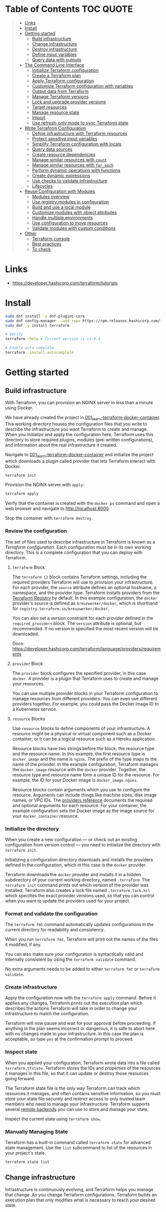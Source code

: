 * Table of Contents :TOC:QUOTE:
#+BEGIN_QUOTE
- [[#links][Links]]
- [[#install][Install]]
- [[#getting-started][Getting started]]
  - [[#build-infrastructure][Build infrastructure]]
  - [[#change-infrastructure][Change infrastructure]]
  - [[#destroy-infrastructure][Destroy infrastructure]]
  - [[#define-input-variables][Define input variables]]
  - [[#query-data-with-outputs][Query data with outputs]]
- [[#the-command-line-interface][The Command Line Interface]]
  - [[#initialize-terraform-configuration][Initialize Terraform configuration]]
  - [[#create-a-terraform-plan][Create a Terraform plan]]
  - [[#apply-terraform-configuration][Apply Terraform configuration]]
  - [[#customize-terraform-configuration-with-variables][Customize Terraform configuration with variables]]
  - [[#output-data-from-terraform][Output data from Terraform]]
  - [[#manage-terraform-versions][Manage Terraform versions]]
  - [[#lock-and-upgrade-provider-versions][Lock and upgrade provider versions]]
  - [[#target-resources][Target resources]]
  - [[#manage-resource-state][Manage resource state]]
  - [[#import][Import]]
  - [[#use-refresh-only-mode-to-sync-terraform-state][Use refresh-only mode to sync Terraform state]]
- [[#write-terraform-configuration][Write Terraform Configuration]]
  - [[#define-infrastructure-with-terraform-resources][Define infrastructure with Terraform resources]]
  - [[#protect-sensitive-input-variables][Protect sensitive input variables]]
  - [[#simplify-terraform-configuration-with-locals][Simplify Terraform configuration with locals]]
  - [[#query-data-sources][Query data sources]]
  - [[#create-resource-dependencies][Create resource dependencies]]
  - [[#manage-similar-resources-with-count][Manage similar resources with ~count~]]
  - [[#manage-similar-resources-with-for_each][Manage similar resources with ~for_each~]]
  - [[#perform-dynamic-operations-with-functions][Perform dynamic operations with functions]]
  - [[#create-dynamic-expressions][Create dynamic expressions]]
  - [[#use-checks-to-validate-infrastructure][Use checks to validate infrastructure]]
  - [[#lifecycles][Lifecycles]]
- [[#reuse-configuration-with-modules][Reuse Configuration with Modules]]
  - [[#modules-overview][Modules overview]]
  - [[#use-registry-modules-in-configuration][Use registry modules in configuration]]
  - [[#build-and-use-a-local-module][Build and use a local module]]
  - [[#customize-modules-with-object-attributes][Customize modules with object attributes]]
  - [[#handle-multiple-environments][Handle multiple environments]]
  - [[#use-configuration-to-move-resources][Use configuration to move resources]]
  - [[#validate-modules-with-custom-conditions][Validate modules with custom conditions]]
- [[#other][Other]]
  - [[#terraform-console][Terraform console]]
  - [[#best-practices][Best practices]]
  - [[#to-check][To check]]
#+END_QUOTE

* Links

- https://developer.hashicorp.com/terraform/tutorials

* Install

#+BEGIN_SRC bash :noeval
sudo dnf install -y dnf-plugins-core
sudo dnf config-manager --add-repo https://rpm.releases.hashicorp.com/fedora/hashicorp.repo
sudo dnf -y install terraform

# Verify
terraform -help # Current version is v1.9.4

# Enable auto complete
terraform -install-autocomplete
#+END_SRC

* Getting started
** Build infrastructure

With Terraform, you can provision an NGINX server in less than a minute using
Docker.

We have already created the project in [[file:001_learn-terraform-docker-container][001_learn-terraform-docker-container]].
This working directory houses the configuration files that you write to describe
the infrastructure you want Terraform to create and manage. When you initialize
and apply the configuration here, Terraform uses this directory to store
required plugins, modules (pre-written configurations), and information about
the real infrastructure it created.

Navigate to [[file:001_learn-terraform-docker-container][001_learn-terraform-docker-container]] and initialize the project
which downloads a plugin called provider that lets Terraform interact with
Docker.

#+BEGIN_SRC bash :noeval
terraform init
#+END_SRC

Provision the NGINX server with ~apply~:

#+BEGIN_SRC bash :noeval
terraform apply
#+END_SRC

Verify that the container is created with the ~docker ps~ command and open a web
browser and navigate to http://localhost:8000.

Stop the container with ~terraform destroy~.

*** Review the configuration

The set of files used to describe infrastructure in Terraform is known as a
/Terraform configuration/. Each configuration must be in its own working
directory. This is a complete configuration that you can deploy with Terraform.

**** ~terraform~ Block

The ~terraform {}~ block contains Terraform settings, including the required
providers Terraform will use to provision your infrastructure. For each
provider, the ~source~ attribute defines an optional hostname, a namespace, and
the provider type. Terraform installs providers from the [[https://registry.terraform.io/][Terraform Registry]] by
default. In this example configuration, the ~docker~ provider's source is
defined as ~kreuzwerker/docker~, which is shorthand for
~registry.terraform.io/kreuzwerker/docker~.

You can also set a version constraint for each provider defined in the
~required_providers~ block. The ~version~ attribute is optional, but
recommended. If no version is specified the most recent version will be
downloaded.

Docs: https://developer.hashicorp.com/terraform/language/providers/requirements

**** ~provider~ Block

The ~provider~ block configures the specified provider, in this case ~docker~. A
provider is a plugin that Terraform uses to create and manage your resources.

You can use multiple provider blocks in your Terraform configuration to manage
resources from different providers. You can even use different providers
together. For example, you could pass the Docker image ID to a Kubernetes
service.

**** ~resource~ Blocks

Use ~resource~ blocks to define components of your infrastructure. A resource
might be a physical or virtual component such as a Docker container, or it can
be a logical resource such as a Heroku application.

Resource blocks have two strings before the block: the resource type and the
resource name. In this example, the first resource type is ~docker_image~ and
the name is ~nginx~. The prefix of the type maps to the name of the provider. In
the example configuration, Terraform manages the ~docker_image~ resource with
the ~docker~ provider. Together, the resource type and resource name form a
unique ID for the resource. For example, the ID for your Docker image is
~docker_image.nginx~.

Resource blocks contain arguments which you use to configure the resource.
Arguments can include things like machine sizes, disk image names, or VPC IDs.
The [[https://developer.hashicorp.com/terraform/language/providers][providers reference]] documents the required and optional arguments for each
resource. For your container, the example configuration sets the Docker image as
the image source for your ~docker_container~ resource.

*** Initialize the directory

When you create a new configuration — or check out an existing configuration
from version control — you need to initialize the directory with ~terraform init~.

Initializing a configuration directory downloads and installs the providers
defined in the configuration, which in this case is the ~docker~ provider.

Terraform downloads the ~docker~ provider and installs it in a hidden
subdirectory of your current working directory, named ~.terraform~. The
~terraform init~ command prints out which version of the provider was installed.
Terraform also creates a lock file named ~.terraform.lock.hcl~ which specifies
the exact provider versions used, so that you can control when you want to
update the providers used for your project.

*** Format and validate the configuration

The ~terraform fmt~ command automatically updates configurations in the current
directory for readability and consistency.

When you run ~terraform fmt~, Terraform will print out the names of the files it
modified, if any.

You can also make sure your configuration is syntactically valid and internally
consistent by using the ~terraform validate~ command.

No extra arguments needs to be added to either ~terraform fmt~ or
~terraform validate~.

*** Create infrastructure

Apply the configuration now with the ~terraform apply~ command. Before it
applies any changes, Terraform prints out the execution plan which describes the
actions Terraform will take in order to change your infrastructure to match the
configuration.

Terraform will now pause and wait for your approval before proceeding. If
anything in the plan seems incorrect or dangerous, it is safe to abort here with
no changes made to your infrastructure. In this case the plan is acceptable, so
type ~yes~ at the confirmation prompt to proceed.

*** Inspect state

When you applied your configuration, Terraform wrote data into a file called
~terraform.tfstate~. Terraform stores the IDs and properties of the resources it
manages in this file, so that it can update or destroy those resources going
forward.

The Terraform state file is the only way Terraform can track which resources it
manages, and often contains sensitive information, so you must store your state
file securely and restrict access to only trusted team members who need to
manage your infrastructure. Terraform supports several [[https://developer.hashicorp.com/terraform/language/settings/backends/configuration][remote backends]] you can
use to store and manage your state.

Inspect the current state using ~terraform show~.

*** Manually Managing State

Terraform has a built-in command called ~terraform state~ for advanced state
management. Use the ~list~ subcommand to list of the resources in your project's
state.

#+BEGIN_SRC bash :noeval
terraform state list
#+END_SRC

** Change infrastructure

Infrastructure is continuously evolving, and Terraform helps you manage that
change. As you change Terraform configurations, Terraform builds an execution
plan that only modifies what is necessary to reach your desired state.

*** Update configuration

Now update the external port number of your container. Change the
~docker_container.nginx~ resource under the provider block in
[[file:001_learn-terraform-docker-container/main.tf][001_learn-terraform-docker-container/main.tf]] by replacing the ~ports.external~
value of ~8000~ with ~8080~.

*** Apply changes

This update changes the port number your container uses to serve your nginx
server. The Docker provider knows that it cannot change the port of a container
after it has been created, so Terraform will destroy the old container and
create a new one.

Run ~terraform apply~ again to see how Terraform will apply this change to the
existing resources.

The prefix ~-/+~ means that Terraform will destroy and recreate the resource,
rather than updating it in-place. Terraform can update some attributes in-place
(indicated with the ~~~ prefix), but changing the port for a Docker container
requires recreating it. Terraform handles these details for you, and the
execution plan displays what Terraform will do.

The output will also reveal what forces Terraform to replace the container by
displaying ~# forces replacement~ next to the field(s) that caused it.

** Destroy infrastructure

The ~terraform destroy~ command terminates resources managed by your Terraform
project. This command is the inverse of ~terraform apply~ in that it terminates
all the resources specified in your Terraform state. It does not destroy
resources running elsewhere that are not managed by the current Terraform
project.

The ~-~ prefix indicates that the container will be destroyed. As with apply,
Terraform shows its execution plan and waits for approval before making any
changes. In more complicated cases with multiple resources, Terraform will
destroy them in a suitable order to respect dependencies.

** Define input variables

Terraform configurations can include variables to make your configuration more
dynamic and flexible.

A project has already been setup at [[file:002_docker-container-with-variable][002_docker-container-with-variable]] which is
very similar to [[file:001_learn-terraform-docker-container][001_learn-terraform-docker-container]]. The differences are
explained below.

*** Set the container name with a variable

The current configuration includes a number of hard-coded values. Terraform
variables allow you to write configuration that is flexible and easier to
re-use.

Create a new file called ~variables.tf~ with a block defining a new
~container_name~ variable.

#+BEGIN_SRC hcl
variable "container_name" {
  description = "Value of the name for the Docker container"
  type        = string
  default     = "ExampleNginxContainer"
}
#+END_SRC

The name of the files are not important. Terraform loads all files in the
current directory ending in ~.tf~, so you can name your configuration files
however you choose.

In ~main.tf~, we have updated the ~docker_container~ resource block to use the
new variable by specifying ~name = var.container_name~. The ~container_name~
variable block will default to its default value unless you declare a different
value.

*** Apply your configuration

You can now apply your change with the default value with ~terraform apply~ or
override the value with the ~-var~ option.

Try both and see how terraform updates the state:

#+BEGIN_SRC bash :noeval
terraform apply
terraform apply -var "container_name=YetAnotherName"
#+END_SRC

For more about variables see:
https://developer.hashicorp.com/terraform/tutorials/configuration-language/variables

** Query data with outputs

We can use output values to organize data to be easily queried and displayed to
the Terraform user.

We continue with the [[file:002_docker-container-with-variable][002_docker-container-with-variable]] example:

*** Output Docker container configuration

We have also added a file [[file:002_docker-container-with-variable/outputs.tf][002_docker-container-with-variable/outputs.tf]].

*** Inspect output values

You must apply this configuration before you can use these output values. Apply
your configuration now. Terraform prints output values to the screen when you
apply your configuration. You can also query the outputs with the
~terraform output~ command.

You can use Terraform outputs to connect your Terraform projects with other
parts of your infrastructure, or with other Terraform projects. To learn more,
see: https://developer.hashicorp.com/terraform/tutorials/configuration-language/outputs

* The Command Line Interface
** Initialize Terraform configuration

The core Terraform workflow consists of three main steps after you have written
your Terraform configuration:

- *Initialize* prepares your workspace so Terraform can apply your
  configuration.
- *Plan* allows you to preview the changes Terraform will make before you apply
  them.
- *Apply* makes the changes defined by your plan to create, update, or destroy
  resources.

When you initialize a Terraform workspace, Terraform configures the backend,
installs all providers and modules referred to in your configuration, and
creates a version lock file if one doesn't already exist. In addition, you can
use the terraform init command to change your workspace's backend and upgrade
your workspace's providers and modules.

*** Initialize your workspace

#+BEGIN_SRC bash :noeval
terraform init
#+END_SRC

When you initialize a workspace, Terraform will attempt to download the provider
versions specified by the workspace's lock file. If the lock file does not
exist, Terraform will use the ~required_providers~ block to determine the
provider version and create a new lock file. If neither exists, Terraform will
search for a matching provider and download the latest version.

The lock file ~.terraform.lock.hcl~ should be commited to your repository to
ensure that the same provider versions are used across the team.

*** When to initialize Terraform

You initialize your Terraform workspace with terraform init when:

- You create new Terraform configuration and are ready to use it to create a
  workspace and provision infrastructure.
- You clone a version control repository containing Terraform configuration, and
  are ready to use it to create a workspace and provision infrastructure.
- You add, remove, or change the version of a module or provider in an existing
  workspace.
- You add, remove, or change the backend or cloud blocks within the terraform
  block of an existing workspace.

** Create a Terraform plan

When you provision infrastructure, Terraform creates an execution plan before it
applies any changes. Terraform creates the plan by comparing your Terraform
configuration to the state of your infrastructure. The execution plan consists
of a set of changes that create, update, or destroy resources. You can use the
~terraform plan~ command to compare your configuration to your resource's state,
review changes before you apply them, or to refresh your workspace's state.
Terraform plan supports automation workflows in CI/CD pipelines by guaranteeing
that the infrastructure changes Terraform applies match the ones you or your
team approve, even if the deploy process completes across different machines or
at different times.

*** Create a plan

There are three commands that tell Terraform to generate an execution plan:

- The ~terraform plan~ command creates a plan consisting of a set of changes
  that will make your resources match your configuration. This lets you preview
  the actions Terraform would take to modify your infrastructure before applying
  them. Terraform plan does not make any changes to your resources, you must
  apply a plan for Terraform to make changes.

  You can also save a plan with the ~-out~ flag. Later, you can apply the saved
  plan, and Terraform will only perform the changes listed in the plan. In an
  automated Terraform pipeline, applying a saved plan file ensures that
  Terraform only makes the changes you expect, even if your pipeline runs across
  multiple machines at different times.

- The ~terraform apply~ command applies a Terraform plan. If you do not pass a
  saved plan, then Terraform will a create a plan and prompt you for approval
  before applying the plan.

- The ~terraform destroy~ command creates an execution plan to delete all of the
  resources managed by your workspace.

Generate a plan:

#+BEGIN_SRC bash :noeval
terraform plan -out "tfplan"
#+END_SRC

The file ~tfplan~ is not in human readable format but you can inspect it with:

#+BEGIN_SRC bash :noeval
terraform show "tfplan"
#+END_SRC

You can also convert the code to json to easily inspect it with code:

#+BEGIN_SRC bash :noeval
terraform show -json "tfplan" | jq > tfplan.json
#+END_SRC

*Note:* Terraform plan files can contain sensitive data. Never commit a plan
file to version control.

*** Apply a saved plan

#+BEGIN_SRC bash :noeval
terraform apply "tfplan"
#+END_SRC

** Apply Terraform configuration

When you apply changes to your infrastructure, Terraform uses the providers and
modules installed during initialization to execute the steps stored in an
execution plan. These steps create, update, and delete infrastructure to match
your resource configuration.

*** Apply configuration

Apply the configuration with:

#+BEGIN_SRC bash :noeval
terraform apply
#+END_SRC

When you approve the plan and apply this configuration, Terraform will:

1. Lock your workspace's state, so that no other instances of Terraform will
   attempt to modify your state or apply changes to your resources. If Terraform
   detects an existing lock file (~.terraform.tfstate.lock.info~), it will
   report an error and exit.
2. Create a plan, and wait for you to approve it. Alternatively, you can provide
   a saved plan created with the ~terraform plan~ command, in which case
   Terraform will not prompt for approval.
3. Execute the steps defined in the plan using the providers you installed when
   you initialized your configuration. Terraform executes steps in parallel when
   possible, and sequentially when one resource depends on another.
4. Update your workspace's state with a snapshot of the new state of your
   resources.
5. Unlock your workspace's state.
6. Report the changes it made, as well as any output values defined in your
   configuration.

*** Errors during apply

When Terraform encounters an error during an apply step, it will:

1. Log the error and report it to the console.
2. Update the state file with any changes to your resources.
3. Unlock the state file.
4. Exit.

Your infrastructure may be in an invalid state after a Terraform apply step
errors out. Terraform does not support automatically rolling back a
partially-completed apply. After you resolve the error, you must apply your
configuration again to update your infrastructure to the desired state.

If the state has changed between the time you have created a plan and the time
you apply it since Terraform assumes as certain state.

Common reasons for apply errors include:

1. A change to a resource outside of Terraform's control.
2. Networking or other transient errors.
3. An expected error from the upstream API, such as a duplicate resource name or
   reaching a resource limit.
4. An unexpected error from the upstream API, such as an internal server error.
5. A bug in the Terraform provider code, or Terraform itself.

Depending on the cause of the error, you may need to resolve the underlying
issue by either modifying your configuration or diagnosing and resolving the
error from the cloud provider API. You can use the ~terraform show~ command to
print out your state. This command does not refresh your state, so the
information in your state can be out of date.

The next time you plan a change to this project, Terraform will update the
current state of your resources from the underlying APIs using the providers you
have installed. At this point Terraform may know how to fix the problem itself.

*** Replace Resources

When using Terraform, you will usually apply an entire configuration change at
once. Terraform and its providers will determine the changes to make and the
order to make them in. However, there are some cases where you may need to
replace or modify individual resources. Terraform provides two arguments to the
~plan~ and ~apply~ commands that allow you to interact with specific resources:
~-replace~ and ~-target~.

Use the ~-replace~ argument when a resource has become unhealthy or stops
working in ways that are outside of Terraform's control.

The ~-replace~ argument requires a resource address. List the resources in your
configuration with ~terraform state list~.

Use the ~-target~ command line argument when you apply to target individual
resources rather than apply the entire configuration.

** Customize Terraform configuration with variables

Terraform's input variables don't change values during a Terraform run such as
plan, apply, or destroy. Instead, they allow users to more safely customize
their infrastructure by assigning different values to the variables before
execution begins, rather than editing configuration files manually.

*** Parameterize your configuration

Variable declarations can appear anywhere in your configuration files. However,
it's recommended to put them into a separate file called ~variables.tf~ to make
it easier for users to understand how they can customize the configuration.

To parameterize an argument with an input variable, you must first define the
variable, then replace the hardcoded value with a reference to that variable in
your configuration. E.g.

#+BEGIN_SRC hcl
variable "aws_region" {
  description = "AWS region"
  type        = string
  default     = "us-west-2"
}
#+END_SRC

The fields are:

- ~Description~: A short description to document the purpose of the variable.
- ~Type~: The type of data contained in the variable.
- ~Default~: The default value.

If you do not set a default value for a variable, you must assign a value before
Terraform can apply the configuration. Terraform does not support unassigned
variables.

Variable values must be literal values, and cannot use computed values like
resource attributes, expressions, or other variables. You can refer to variables
in your configuration with ~var.<variable_name>~.

*** Types of variables
**** Simple types

Apart from the ~string~ type there is also a ~number~ and ~bool~ type. These are
called /simple/ types.

When Terraform interprets values, either hard-coded or from variables, it will
convert them into the correct type if possible. So you can supply ~"2"~ instead
of ~2~ and it will work as well.

~bool~ can have the values ~true~ / ~false~.

**** Complex type

Terraform also supports several collection variable types.

- *List*: A sequence of values of the same type.
- *Map*: A lookup table, matching keys to values, all of the same type.
- *Set*: An unordered collection of unique values, all of the same type.

***** ~list~

The type of a ~list~ is given with it's type. E.g. ~list(string)~. But they can
also consit of complex types. E.g. ~list(list)~. Here's an example of a list:

#+BEGIN_SRC hcl
variable "private_subnet_cidr_blocks" {
  description = "Available cidr blocks for private subnets."
  type        = list(string)
  default     = [
    "10.0.101.0/24",
    "10.0.102.0/24",
    "10.0.103.0/24",
    "10.0.104.0/24",
  ]
}
#+END_SRC

You can retrieve elements in a list by index. Retrieve the second element from a
list by index with square brackets: ~var.private_subnet_cidr_blocks[1]~.

To get a slice you use the ~slice()~ function. E.g.:
~slice(var.private_subnet_cidr_blocks, 0, 3)~ will get element 0, 1 and 2 from
the list.

***** ~map~

An example of a map looks like this:

#+BEGIN_SRC hcl
variable "resource_tags" {
  description = "Tags to set for all resources"
  type        = map(string)
  default     = {
    project     = "project-alpha",
    environment = "dev"
  }
}
#+END_SRC

Setting the type to ~map(string)~ tells Terraform to expect strings for the
values in the map. Map keys are always strings.

To retrieve the value of the ~environment~ key from the ~resource_tags~ map:
~var.resource_tags["environment"]~.

You can also replace a full block with a map. E.g.

#+BEGIN_SRC hcl
tags = {
  project     = "project-alpha",
  environment = "dev"
}
#+END_SRC

can be replaced with:

#+BEGIN_SRC hcl
tags = var.resource_tags
#+END_SRC

*** Assign values to variables

Terraform requires a value for every variable. There are several ways to assign
variable values.

**** Use command line flag

You can use ~-var~ to set a variable. E.g.

#+BEGIN_SRC bash :noeval
terraform apply -var ec2_instance_type=t2.micro
# or
terraform plan -var ec2_instance_type=t2.micro
#+END_SRC

**** Assign values with a file

Terraform automatically loads all files in the current directory with the exact
name ~terraform.tfvars~ or matching ~*.auto.tfvars~. You can also use the
~-var-file~ flag to specify other files by name.

These files use syntax similar to Terraform configuration files (HCL), but they
cannot contain configuration such as resource definitions. Like Terraform
configuration files, these files can also contain JSON.

In addition to command line flags and variable files, you can use environment
variables to set input variables.

*** Interpolate variables in strings

Terraform configuration supports string interpolation - inserting the output of
an expression into a string. This allows you to use variables, local values, and
the output of functions to create strings in your configuration. You use the
~${variable}~ syntax.

E.g.

#+BEGIN_SRC hcl
resource "docker_container" "nginx" {
  image = docker_image.nginx.image_id
  name  = "Container_${var.container_name}"

  ports {
    internal = 80
    external = 8080
  }
}
#+END_SRC

*** Validate variables

You can also validate that the provided variables follow a certain format.

#+BEGIN_SRC hcl
variable "resource_tags" {
  description = "Tags to set for all resources"
  type        = map(string)
  default     = {
    project     = "my-project",
    environment = "dev"
  }

  validation {
    condition     = length(var.resource_tags["project"]) <= 16 && length(regexall("[^a-zA-Z0-9-]", var.resource_tags["project"])) == 0
    error_message = "The project tag must be no more than 16 characters, and only contain letters, numbers, and hyphens."
  }

  validation {
    condition     = length(var.resource_tags["environment"]) <= 8 && length(regexall("[^a-zA-Z0-9-]", var.resource_tags["environment"])) == 0
    error_message = "The environment tag must be no more than 8 characters, and only contain letters, numbers, and hyphens."
  }
}
#+END_SRC

Using variable validation can be a good way to catch configuration errors early.

** Output data from Terraform

Terraform output values let you export structured data about your resources. You
can use this data to configure other parts of your infrastructure with
automation tools, or as a data source for another Terraform workspace. Outputs
are also how you expose data from a child module to a root module.

*** Output information

You can add output declarations anywhere in your Terraform configuration files.
However, it's recommended to put them in a separate file called ~outputs.tf~ to
make it easier for users to understand your configuration and review its
expected outputs. E.g.:

#+BEGIN_SRC hcl
output "container_id" {
  description = "ID of the Docker container"
  value       = docker_container.nginx.id
}

output "image_id" {
  description = "ID of the Docker image"
  value       = docker_image.nginx.id
}
#+END_SRC

While the ~description~ argument is optional, you should include it in all
output declarations to document the intent and content of the output.

You can use the result of any Terraform expression as the value of an output.
Add the following definitions to ~outputs.tf~. E.g.

#+BEGIN_SRC hcl
output "lb_url" {
  description = "URL of load balancer"
  value       = "http://${module.elb_http.elb_dns_name}/"
}

output "web_server_count" {
  description = "Number of web servers provisioned"
  value       = length(module.ec2_instances.instance_ids)
}
#+END_SRC

 In order to see these outputs, you need to update the state by applying this
 new configuration, even though the infrastructure will not change.

*** Query outputs

After creating the outputs, use the ~terraform output~ command to query all of
them. You can also query output by name with ~terraform output <name>~.

By default Terraform wraps string outputs in quotes. You can disable that with
the ~-raw~ flag. E.g. ~terraform output -raw container_id~

*** Redact sensitive outputs

You can designate Terraform outputs as sensitive. Terraform will redact the
values of sensitive outputs to avoid accidentally printing them out to the
console. Use sensitive outputs to share sensitive data from your configuration
with other Terraform modules, automation tools, or HCP Terraform workspaces.

Terraform will redact sensitive outputs when planning, applying, or destroying
your configuration, or when you query all of your outputs. Terraform will not
redact sensitive outputs in other cases, such as when you query a specific
output by name, query all of your outputs in JSON format, or when you use
outputs from a child module in your root module.

E.g.

#+BEGIN_SRC hcl
output "db_password" {
  description = "Database administrator password"
  value       = aws_db_instance.database.password
  sensitive   = true
}
#+END_SRC

*** Generate machine-readable output

To get machine-readable format for automation, use the ~-json~ flag:

#+BEGIN_SRC bash :noeval
terraform output -json
#+END_SRC

*** Maps and lists

When you include the ~-json~ flag in your Terraform output commands, Terraform
converts maps and lists to the equivalent JSON data structures. E.g.

#+BEGIN_SRC tf
output "bucket_details" {
  description = "S3 bucket details."
  value = {
    arn    = aws_s3_bucket.data.arn,
    region = aws_s3_bucket.data.region,
    id     = aws_s3_bucket.data.id
  }
}
#+END_SRC

** Manage Terraform versions
*** Terraform version constraints

The following table summarizes some of the ways you can pin the Terraform
version in the ~required_version~ setting in the ~terraform {}~ block:

| Required Version    | Meaning                                           | Considerations                                          |
|---------------------+---------------------------------------------------+---------------------------------------------------------|
| ~1.7.5~             | Only Terraform v1.7.5 exactly                     |                                                         |
| ~>= 1.7.5~          | Any Terraform v1.7.5 or greater                   | Includes Terraform v2.0.0 and above                     |
| ~~> 1.7.5~          | Any Terraform v1.7.x, but not v1.8 or later       | Minor version updates are intended to be non-disruptive |
| ~>= 1.7.5, < 1.9.5~ | Terraform v1.7.5 or greater, but less than v1.9.5 |                                                         |

As a best practice, consider using ~~>~ style version constraints to pin your
major and minor Terraform version. Doing so will allow you and your team to use
patch version updates without updating your Terraform configuration. You can
then plan when you want to upgrade your configuration to use a new version of
Terraform, and carefully review the changes to ensure that your project still
works as intended.

** Lock and upgrade provider versions

Terraform providers manage resources by communicating between Terraform and
target APIs. Whenever the target APIs change or add functionality, provider
maintainers may update and version the provider.

If you do not scope provider version appropriately, Terraform will download the
latest provider version that fulfills the version constraint. This may lead to
unexpected infrastructure changes. By specifying carefully scoped provider
versions and using the dependency lock file, you can ensure Terraform is using
the correct provider version so your configuration is applied consistently.

The provider versions downloaded when running ~terraform init~ will be written
to ~.terraform.lock.hcl~ if it doesn't exists. Otherwise the exact version
written in the lock file will be downloaded. If the lock file is not found it
will download the latest version of the providers that you have defined in the
~required_providers {}~ block.

*** Upgrade the provider version

The ~-upgrade~ flag will upgrade all providers to the latest version consistent
within the version constraints specified in your configuration.

#+BEGIN_SRC bash :noeval
terraform init -upgrade
#+END_SRC

It can also be used for downgrading if the version constrants are modified to
a lower provider version.

Always run a Terraform plan after changing your provider versions. Occasionally
a provider upgrade will require that you to modify your configuration to work
with the new provider version. If the plan or apply steps fail, do not commit
the lock file to version control until you've resolved the error.

** Target resources

When you apply changes to your Terraform projects, Terraform generates a plan
that includes all of the differences between your configuration and the
resources currently managed by your project, if any. When you apply the plan,
Terraform will add, remove, and modify resources as proposed by the plan.

In a typical Terraform workflow, you apply the entire plan at once. Occasionally
you may want to apply only part of a plan, such as when Terraform's state has
become out of sync with your resources due to a network failure, a problem with
the upstream cloud platform, or a bug in Terraform or its providers. To support
this, Terraform lets you target specific resources when you plan, apply, or
destroy your infrastructure. Targeting individual resources can be useful for
troubleshooting errors, but should not be part of your normal workflow.

You can use Terraform's ~-target~ option to target specific resources, modules,
or collections of resources.

*** Try it out

Use project [[file:003_learn-terraform-plan][003_learn-terraform-plan]]:

#+BEGIN_SRC bash :noeval
terraform init
terraform apply
#+END_SRC

Update the ~random_pet~ config:

#+BEGIN_SRC diff
 resource "random_pet" "instance" {
-  length    = 2
+  length    = 5
 }
#+END_SRC

Plan the change:

#+BEGIN_SRC bash :noeval
terraform plan
#+END_SRC

Terraform plans to change the ~random_pet~ resource along with any resources
dependent on it.

Now target only ~random_pet.instance~:

#+BEGIN_SRC bash :noeval
terraform plan -target=random_pet.instance
#+END_SRC

Now only ~random_pet.instance~ will be updated. Try targeting
~docker_container.nginx~ instead:

#+BEGIN_SRC bash :noeval
terraform plan -target=docker_container.nginx
#+END_SRC

Terraform determines that ~docker_container.nginx~ depends on
~random_pet.instance~, and that the instance name configuration has changed.
Because of this dependency, Terraform will update both. Resource targeting
updates resources that the target depends on, but not resources that depend on
it.

You can also provide ~-target~ multiple times.

** Manage resource state

Terraform stores information about your infrastructure in a state file. This
state file keeps track of resources created by your configuration and maps them
to real-world resources.

Terraform compares your configuration with the state file and your existing
infrastructure to create plans and make changes to your infrastructure. When you
run ~terraform apply~ or ~terraform destroy~ against your initialized
configuration, Terraform writes metadata about your configuration to the state
file and updates your infrastructure resources accordingly. Occasionally, you
may need to manipulate your projects state outside of the standard workflow. For
example, you may want to remove a resource from your project without destroying
the real-world resource associated with it.

*** Move a resource to a different state file

You can move a state to a different state file with ~terraform state mv~

*** Remove a resource from state

Use a ~removed~ block to remove specific resources from your state. This does
not destroy the infrastructure itself, instead it indicates that your Terraform
configuration will no longer manage the resource.

Comment out the block of the resource that you don't want Terraform to manage
anylonger and add a ~removed~ block:

#+BEGIN_SRC tf
removed {
  from = aws_instance.example_new

  lifecycle {
    destroy = false
  }
}

# resource "aws_instance" "example_new" {
#   ami                    = data.aws_ami.ubuntu.id
#   instance_type          = "t2.micro"
#   vpc_security_group_ids = [aws_security_group.sg_8080.id]
#   user_data              = <<-EOF
#               #!/bin/bash
#               apt-get update
#               apt-get install -y apache2
#               sed -i -e 's/80/8080/' /etc/apache2/ports.conf
#               echo "Hello World" > /var/www/html/index.html
#               systemctl restart apache2
#               EOF
#   tags = {
#     Name = "terraform-learn-state-ec2"
#   }
# }
#+END_SRC

Then plan and apply the configuration.

** Import

Terraform supports bringing your existing infrastructure under its management.
By importing resources into Terraform, you can consistently manage your
infrastructure using a common workflow.

When you create new infrastructure with Terraform, you usually use the following
workflow:

1. Write Terraform configuration that defines the infrastructure you want to
   create.
2. Review the Terraform plan to ensure the configuration will result in the
   expected infrastructure.
3. Apply the configuration to have Terraform create your infrastructure.

You can use configuration to import existing resources into your state file with
the plan-and-apply workflow. You can use the ~terraform import~ command, but
configuration-driven import is safer, works with CICD pipelines, and allows you
to preview the import operation before modifying state. You can also optionally
use Terraform to generate an initial configuration for the resources you will
import.

Using configuration to import resources involves the following steps:

1. Identify the existing infrastructure you will import.
2. Define an import block for the resources.
3. Run terraform plan to review the import plan and optionally generate
   configuration for the resources.
4. Prune generated configuration to only the required arguments.
5. Apply the configuration to bring the resource into your Terraform state file.

*** Define import block to import docker container

Configuration-driven import relies on the ~import~ block, which has two required
arguments:

- ~id~ is the provider-specific identifier for the infrastructure you want to
  import
- ~to~ is the identifier Terraform will give the resource in state, consisting
  of the resource type and name

The ~id~ for a docker container is the SHA256 container ID you get by running

#+BEGIN_SRC bash :noeval
docker inspect --format="{{.ID}}" <container_name>
#+END_SRC

Add an ~import~ block to your configuration:

#+BEGIN_SRC tf
import {
  id = <container_id_hash>
  to = docker_container.web
}
#+END_SRC

*** Generate configuration

When importing a resource, you must both bring the resource into your state
file, and define a corresponding ~resource~ block for it in your configuration.
Although you can manually define the resource yourself, configuration-driven
import can generate configuration for you to use as a starting point.

The generated configuration contains all possible arguments for the imported
resources, including those set to default values and those without values. it's
recommended that you prune the generated configuration to only required
arguments and arguments whose values differ from defaults, to reduce the size of
your configuration.

Use ~terraform plan~ with the ~-generate-config-out~ flag to generate
configuration for the container you will import. Terraform builds a plan and
outputs the generated configuration for the container to the specified file.

E.g.

#+BEGIN_SRC bash :noeval
terraform plan -generate-config-out=generated.tf
#+END_SRC

Here you may see that Terraform plans to replace the imported resource due to
conflicts in the generated configuration and the imported instance. This is why
we usually need to prune the generated config and get rid of default
configuration. In the end our docker container resource should look something
like this:

#+BEGIN_SRC tf
resource "docker_container" "web" {
  env = []
  image = "..."
  name  = "hashicorp-learn"
  ports {
    external = 8080
    internal = 80
    ip       = "0.0.0.0"
    protocol = "tcp"
  }
}
#+END_SRC

Run ~terraform plan~ to verify that it will not replace the container.

Docker don't store all attributes that Terraform uses to create a container.
Since Docker does not track these attributes, Terraform did not include them in
the generated configuration. When you apply your configuration, the Docker
provider will assign the default values for these attributes and save them in
state, but they will not affect the running container.

It's recommended when you import a resource to make the first operation on the
resource a no-op. Basically, an operation that will not update the imported
resource.

*** Create image resource

You can bring some resources under Terraform's management without using the
~import~ block. This is often the case for resources defined by a single unique
ID or tag, such as Docker images.

In your ~generated.tf~ file, the ~docker_container.web~ resource specifies the
SHA256 hash ID of the image used to create the container. This is how Docker
stores the image ID internally, so the import operation loaded the image ID
directly into your state. However, identifying the image by its tag or name
would make your configuration easier to understand.

Retrieve the image's tag name by running the following command:

#+BEGIN_SRC bash :noeval
docker image inspect -f {{.RepoTags}} `docker inspect --format="{{.Image}}" <container_name>`
#+END_SRC

Then add the following configuration to your terraform configuration file to
represent this image as a resource.

#+BEGIN_SRC tf
resource "docker_image" "nginx" {
  name         = "nginx:latest"
}
#+END_SRC

Run ~terraform apply~. This will load the ~docker_image.nginx~ resource into
state. The image resource must exist in state before you can reference it. If
you would reference it in this step, the container would be recreated since
Terraform wouldn't know the ID during the plan step.

Now that Terraform created a resource for the image, you can reference it in
your container's configuration. Change the ~image~ value for
~docker_container.web~ to reference the new image resource.

Since ~docker_image.nginx.latest~ matches the hardcoded image ID you replaced,
~terraform apply~ returns a no-op.

*** Limitations and other considerations

- Importing manipulates the Terraform state file during the apply. You may want
  to create a backup before importing new infrastructure.
- Terraform import does not detect or generate relationships between
  infrastructure. You can manually add relationships to the configuration before
  you apply changes.
- Terraform import does not detect which default attributes you can skip
  setting.
- Not all providers and resources support Terraform import.
- Importing a resource into Terraform does not mean that Terraform can destroy
  and recreate it. For example, the imported infrastructure could rely on other
  unmanaged infrastructure or configuration.

** Use refresh-only mode to sync Terraform state

Terraform relies on the contents of your workspace's state file to generate an
execution plan to make changes to your resources. To ensure the accuracy of the
proposed changes, your state file must be up to date.

In Terraform, refreshing your state file updates Terraform's knowledge of your
infrastructure, as represented in your state file, with the actual state of your
infrastructure. Terraform ~plan~ and ~apply~ operations run an implicit
in-memory refresh as part of their functionality, reconciling any drift from
your state file before suggesting infrastructure changes. You can also update
your state file without making modifications to your infrastructure using the
~-refresh-only~ flag for ~plan~ and ~apply~ operations.

*** Run a refresh-only plan

A common error scenario that can prompt Terraform to refresh the contents of
your state file is mistakenly modifying your credentials or provider
configuration. E.g. providing the wrong cloud region.

You can compare your infrastructure with your statefile with
~terraform plan -refresh-only~. This will not update your state file. If the
changes in the plan are acceptable, you could run a
~terraform apply -refresh-only~ and approve the operation to overwrite your
state file without modifying your infrastructure.

A refresh-only ~apply~ operation also updates outputs, if necessary.

* Write Terraform Configuration
** Define infrastructure with Terraform resources

Terraform uses ~resource~ blocks to manage infrastructure, such as virtual
networks, compute instances, or higher-level components such as DNS records.
Resource blocks represent one or more infrastructure objects in your Terraform
configuration.

Most Terraform providers have a number of different resources that map to the
appropriate APIs to manage that particular infrastructure type.

In this section we make use of the git repository:
https://github.com/hashicorp/learn-terraform-resources

*** Review the ~random_pet~ resource

The first resource block defines a ~random_pet~ resource named name, which
generates a random pet name. You can use the name generated by this resource to
ensure that your other resources have unique names.

#+BEGIN_SRC tf
resource "random_pet" "name" {}
#+END_SRC

Resource blocks declare a resource type and name. Together, the type and name
form a resource identifier (ID) in the format ~resource_type.resource_name~, in
this case ~random_pet.name~. The resource's ID must be unique within a
workspace. When Terraform displays information about this resource in its output
it will use the resource ID.

Resource types always start with the provider name followed by an underscore.
The ~random_pet~ resource type belongs to the ~random~ provider.

Resources have arguments, attributes, and meta-arguments.

- *Arguments* configure a particular resource; because of this, many arguments
  are resource-specific. Arguments can be ~required~ or ~optional~, as specified
  by the provider. If you do not supply a required argument, Terraform will give
  an error and not apply the configuration.
- *Attributes* are values exposed by an existing resource. References to
  resource attributes take the format
  ~resource_type.resource_name.attribute_name~. Unlike arguments which specify
  an infrastructure object's configuration, a resource's attributes are often
  assigned to it by the underlying cloud provider or API.
- *Meta-arguments* change a resource's behavior, such as using a count
  meta-argument to create multiple resources. Meta-arguments are a function of
  Terraform itself and are not resource or provider-specific.

Because ~random_pet~ has no required arguments, you can define the
~random_pet.name~ resource without arguments.

*** Review the EC2 instance resource

#+BEGIN_SRC tf
resource "aws_instance" "web" {
  ami                    = "ami-a0cfeed8"
  instance_type          = "t2.micro"
  user_data              = file("init-script.sh")

  tags = {
    Name = random_pet.name.id
  }
}
#+END_SRC

The ~aws_instance.web~ resource block defines an ~aws_instance~ resource named
~web~ to create an AWS EC2 instance.

The arguments inside the ~aws_instance.web~ resource block specify what type of
resource to create.

- The ~user_data~ argument uses the ~file()~ function to return the contents of
  ~init-script.sh~.
- The ~tags~ argument specifies this EC2 instance's name. Notice that the
  argument references the ~random_pet.name~'s ID attribute
  (~random_pet.name.id~) to give the EC2 instance a unique name. This defines an
  implicit dependency between the EC2 instance and the ~random_pet~ resource;
  Terraform cannot create the instance until it has a name for it.

*** Create infrastructure

It will output something similar to:

#+BEGIN_SRC
...
Apply complete! Resources: 2 added, 0 changed, 0 destroyed.

Outputs:

application-url = "ec2-18-236-123-132.us-west-2.compute.amazonaws.com/index.php"
domain-name = "ec2-18-236-123-132.us-west-2.compute.amazonaws.com"
#+END_SRC

because of the ~output.tf~ file:

#+BEGIN_SRC tf
output "domain-name" {
  value = aws_instance.web.public_dns
}

output "application-url" {
  value = "${aws_instance.web.public_dns}/index.php"
}
#+END_SRC

But you can't visit the url, because you have not yet configured access to port
~80~ of the instance.

*** Associate security group with instance

To enable access to the EC2 instance's web server, you must define a security
group that allows ingress traffic on port ~80~ and all egress traffic, and
associate the security group with your instance.

In the [[https://registry.terraform.io/providers/hashicorp/aws/latest/docs][AWS Provider documentation page]] you can search for ~security_group~ and
selecte the ~aws_security_group~ resource. Define a new ~aws_security_group~
resource in ~main.tf~ that allows ingress traffic on port ~80~ and all egress
traffic for all CIDR blocks.

#+BEGIN_SRC tf
resource "aws_security_group" "web-sg" {
  name = "${random_pet.name.id}-sg"
  ingress {
    from_port   = 80
    to_port     = 80
    protocol    = "tcp"
    cidr_blocks = ["0.0.0.0/0"]
  }

  egress {
    from_port   = 0
    to_port     = 0
    protocol    = "-1"
    cidr_blocks = ["0.0.0.0/0"]
  }
}
#+END_SRC

Then, update your ~aws_instance.web~ resource to use this security group.

Add the ~vpc_security_group_ids~ argument to the ~aws_instance.web~ resource as
a *list* by placing the ~aws_security_group.web-sg.id~ attribute inside square
brackets.

#+BEGIN_SRC diff
resource "aws_instance" "web" {
  ami                    = "ami-a0cfeed8"
  instance_type          = "t2.micro"
  user_data              = file("init-script.sh")
+ vpc_security_group_ids = [aws_security_group.web-sg.id]

  tags = {
    Name = random_pet.name.id
  }
}
#+END_SRC

Apply the change.

** Protect sensitive input variables

Often you need to configure your infrastructure using sensitive or secret
information such as usernames, passwords, API tokens, or Personally Identifiable
Information (PII). When you do so, you need to ensure that you do not
accidentally expose this data in CLI output, log output, or source control.
Terraform provides several features to help avoid accidentally exposing
sensitive data.

*** Sensitive credentials

Declare the variables as you normally would in the ~variables.tf~ file.

#+BEGIN_SRC tf
variable "db_username" {
  description = "Database administrator username"
  type        = string
  sensitive   = true
}

variable "db_password" {
  description = "Database administrator password"
  type        = string
  sensitive   = true
}
#+END_SRC

Note that we also added a ~sensitive~ field. They will now be redacted in the
output of ~plan~, ~apply~ and ~destroy~

*** Set values with a ~.tfvars~ file

Terraform supports setting variable values with variable definition (~.tfvars~)
files. You can use multiple variable definition files, and many practitioners
use a separate file to set sensitive or secret values.

Create a new file called ~secret.tfvars~ to assign values to the new variables.

#+BEGIN_SRC tf
db_username = "admin"
db_password = "insecurepassword"
#+END_SRC

Apply these changes using the ~-var-file~ parameter.

#+BEGIN_SRC bash :noeval
terraform apply -var-file="secret.tfvars"
#+END_SRC

*** Set values with variables

You can also set variables using environment variables.

When Terraform runs, it looks in your environment for variables that match the
pattern ~TF_VAR_<VARIABLE_NAME>~, and assigns those values to the corresponding
Terraform variables in your configuration. E.g.

#+BEGIN_SRC bash :noeval
export TF_VAR_db_username=admin TF_VAR_db_password=adifferentpassword
#+END_SRC

*** Reference sensitive variables

When you use sensitive variables in your Terraform configuration, you can use
them as you would any other variable. Terraform will redact these values in
command output and log files, and raise an error when it detects that they will
be exposed in other ways.

If this would be in you ~outputs.tf~ file:

#+BEGIN_SRC tf
output "db_connect_string" {
  description = "MySQL database connection string"
  value       = "Server=${aws_db_instance.database.address}; Database=ExampleDB; Uid=${var.db_username}; Pwd=${var.db_password}"
}
#+END_SRC

You would get an error when applys the configuration as the output is
referencing sensitive variables. To correct this you can flag this output as
sensitive to hide it in the output:

#+BEGIN_SRC diff
output "db_connect_string" {
  description = "MySQL database connection string"
  value       = "Server=${aws_db_instance.database.address}; Database=ExampleDB; Uid=${var.db_username}; Pwd=${var.db_password}"
+ sensitive   = true
}
#+END_SRC

*** Sensitive values in state

When you run Terraform commands with a local state file, Terraform stores the
state as plain text, including variable values, even if you have flagged them as
~sensitive~. Terraform needs to store these values in your state so that it can
tell if you have changed them since the last time you applied your
configuration.

** Simplify Terraform configuration with locals

Terraform local values (or "locals") assign a name to an expression or value.
Using locals simplifies your Terraform configuration - since you can reference
the local multiple times, you reduce duplication in your code. Locals can also
help you write more readable configuration by using meaningful names rather than
hard-coding values.

Unlike variables found in programming languages, Terraform's locals do not
change values during or between Terraform runs such as plan, apply, or destroy.
You can use locals to give a name to the result of any Terraform expression, and
re-use that name throughout your configuration. Unlike input variables, locals
are not set directly by users of your configuration.

*** Use locals to name resources

If multiple resources share the same suffix you can make use of locals. In your
~main.tf~ file define e.g.:

#+BEGIN_SRC tf
locals {
  name_suffix = "${var.resource_tags["project"]}-${var.resource_tags["environment"]}"
}
#+END_SRC

As in any Terraform configuration, the order of your resource definitions and
values does not affect how Terraform interprets them. To make your configuration
more readable, consider putting local definitions near the top of your files.

Now you can use this ~name_suffix~ local for all your resources by referring to
it with ~local.name_suffix~:

#+BEGIN_SRC tf
 module "vpc" {
   source  = "terraform-aws-modules/vpc/aws"
   version = "2.66.0"

   name = "vpc-${local.name_suffix}"
   ## ...
 }

 module "app_security_group" {
   source  = "terraform-aws-modules/security-group/aws//modules/web"
   version = "3.17.0"

   name        = "web-sg-${local.name_suffix}"
   ## ...
 }

 module "lb_security_group" {
   source  = "terraform-aws-modules/security-group/aws//modules/web"
   version = "3.17.0"

   name        = "lb-sg-${local.name_suffix}"
   ## ...
 }

 module "elb_http" {
   source  = "terraform-aws-modules/elb/aws"
   version = "2.4.0"

   # Ensure load balancer name is unique
   name = "lb-${random_string.lb_id.result}-${local.name_suffix}"
   ## ...
 }
#+END_SRC

*** Combine variables with local values

In the previous example we used the map variable ~resource_tags~ to define our
local variable. We can split that variable into two and then redefine
~resource_tags~ as a local variable. In ~variables.tf~:

#+BEGIN_SRC tf
variable "project_name" {
  description = "Name of the project."
  type        = string
  default     = "my-project"
}

variable "environment" {
  description = "Name of the environment."
  type        = string
  default     = "dev"
}

// Still give the user the possibility to add more tags
variable "resource_tags" {
  description = "Tags to set for all resources"
  type        = map(string)
  default     = { }
}
#+END_SRC

In ~main.tf~:

#+BEGIN_SRC tf
locals {
  name_suffix = "${var.project_name}-${var.environment}"

  required_tags = {
    project     = var.project_name,
    environment = var.environment
  }

  // Merge two maps
  tags = merge(var.resource_tags, local.required_tags)
}
#+END_SRC

All of your configuration's local values can be defined in a single ~locals~
block, or you can use multiple blocks.

Finally, add an output named ~tags~ to your ~outputs.tf~ file. This output will
display the tags you used in this configuration. Based on your local value, the
tags are a combination of ~var.resource_tags~ and ~local.required_tags~.

#+BEGIN_SRC tf
output "tags" {
  value = local.tags
}
#+END_SRC

** Query data sources

Terraform ~data~ sources let you dynamically fetch data from APIs or other
Terraform state backends. Examples of data sources include machine image IDs
from a cloud provider or Terraform outputs from other configurations. Data
sources make your configuration more flexible and dynamic and let you reference
values from other configurations, helping you scope your configuration while
still referencing any dependent resource attributes.

Data sources provide information about entities that are not managed by the
current Terraform configuration.

** Create resource dependencies

Most of the time, Terraform infers dependencies between resources based on the
configuration given, so that resources are created and destroyed in the correct
order. Occasionally, however, Terraform cannot infer dependencies between
different parts of your infrastructure, and you will need to create an explicit
dependency with the ~depends_on~ argument.

Terraform automatically infers when one resource depends on another by studying
the resource attributes used in interpolation expressions. Terraform uses this
dependency information to determine the correct order in which to create the
different resources. To do so, it creates a dependency graph of all of the
resources defined by the configuration.

*** Manage explicit dependencies

Implicit dependencies are the primary way that Terraform understands the
relationships between your resources. Sometimes there are dependencies between
resources that are not visible to Terraform, however. The ~depends_on~ argument
is accepted by any resource or module block and accepts a list of resources to
create explicit dependencies for.

To illustrate this, assume you have an application running on your EC2 instance
that expects to use a specific Amazon S3 bucket. This dependency is configured
inside the application, and thus not visible to Terraform. You can use
~depends_on~ to explicitly declare the dependency. You can also specify multiple
resources in the ~depends_on~ argument, and Terraform will wait until all of
them have been created before creating the target resource.

Since Terraform will wait to create the dependent resource until after the
specified resource is created, adding explicit dependencies can increase the
length of time it takes for Terraform to create your infrastructure.

E.g.

#+BEGIN_SRC tf
resource "aws_s3_bucket" "example" { }

resource "aws_instance" "example_c" {
  ami           = data.aws_ami.amazon_linux.id
  instance_type = "t2.micro"

  depends_on = [aws_s3_bucket.example]
}

module "example_sqs_queue" {
  source  = "terraform-aws-modules/sqs/aws"
  version = "3.3.0"

  depends_on = [aws_s3_bucket.example, aws_instance.example_c]
}
#+END_SRC

Both implicit and explicit dependencies affect the order in which resources are
destroyed as well as created. A resource is destroyed before the resources they
depend on.

** Manage similar resources with ~count~

The ~count~ argument replicates the given resource or module a specific number
of times with an incrementing counter. It works best when resources will be
identical, or nearly so.

*** Declare a variable for instance number

Add the ~instances_per_subnet~ variable to ~variables.tf~ to define how many
instances each private subnet will have.

#+BEGIN_SRC tf
variable "instances_per_subnet" {
  description = "Number of EC2 instances in each private subnet"
  type        = number
  default     = 2
}
#+END_SRC

*** Scale EC2 configuration with ~count~

Edit ~main.tf~ to use ~count~ to provision multiple EC2 instances with the ~app~
resource block, based on the value of the new ~instances_per_subnet~ variable
and the number of private subnets.

#+BEGIN_SRC tf
resource "aws_instance" "app" {
  depends_on = [module.vpc]

  // Count used here
  count = var.instances_per_subnet * length(module.vpc.private_subnets)

  ami           = data.aws_ami.amazon_linux.id
  instance_type = var.instance_type

  // Count used here
  subnet_id              = module.vpc.private_subnets[count.index % length(module.vpc.private_subnets)]
  vpc_security_group_ids = [module.app_security_group.this_security_group_id]

  ## ...
}
#+END_SRC

Each instance provisioned by the resource block with ~count~ will have a
different incrementing value for ~count.index~ - starting with zero. This
configuration uses ~count.index~ and modulo division to assign each instance to
a private subnet.

Because the default value of ~instances_per_subnet~ is ~2~, Terraform will
provision two EC2 instances per private subnet.

*** Update the load balancer

Update the load balancer configuration in the ~elb_http~ block to attach the
instances to the load balancer.

#+BEGIN_SRC tf
module "elb_http" {
  source  = "terraform-aws-modules/elb/aws"
  version = "3.0.1"

##...

  security_groups = [module.lb_security_group.this_security_group_id]
  subnets         = module.vpc.public_subnets

  // Reference to instances here
  number_of_instances = length(aws_instance.app)
  instances           = aws_instance.app.*.id

  listener = [{
    instance_port     = "80"
    instance_protocol = "HTTP"
    lb_port           = "80"
    lb_protocol       = "HTTP"
  }]

##...
#+END_SRC

The name of resources or modules provisioned with ~count~ refers to the entire
collection. In this example, ~aws_instance.app~ now refers to all of the EC2
instances. You can reference individual items in collections with the same
notation as list indexing. For example, ~aws_instance.app[0]~ refers to the
first instance Terraform provisions.

You can create a list of all of the values of a given attribute for the items in
the collection with a star. For instance, ~aws_instance.app.*.id~ will be a list
of all of the IDs of the instances.

You can also output all IDs of the instances by adding the following to
~outputs.tf~:

#+BEGIN_SRC tf
output "instance_ids" {
  description = "IDs of EC2 instances"
  value       = aws_instance.app.*.id
}
#+END_SRC

** Manage similar resources with ~for_each~

Terraform's ~for_each~ meta-argument allows you to configure a set of similar
resources by iterating over a data structure to configure a resource or module
for each item in the data structure. You can use ~for_each~ to customize a set
of similar resources that share the same lifecycle.

*** Define a map to configure each project

Define a map for project configuration in ~variables.tf~ that ~for_each~ will
iterate over to configure each resource.

#+BEGIN_SRC tf
variable "project" {
  description = "Map of project names to configuration."
  type        = map(any)

  default = {
    client-webapp = {
      public_subnets_per_vpc  = 2,
      private_subnets_per_vpc = 2,
      instances_per_subnet    = 2,
      instance_type           = "t2.micro",
      environment             = "dev"
    },
    internal-webapp = {
      public_subnets_per_vpc  = 1,
      private_subnets_per_vpc = 1,
      instances_per_subnet    = 2,
      instance_type           = "t2.nano",
      environment             = "test"
    }
  }
}
#+END_SRC

*** Add ~for_each~ to the VPC

Now use ~for_each~ to iterate over the ~project~ map in the VPC module block of
~main.tf~, which will create one VPC for each key/value pair in the map.

#+BEGIN_SRC tf
module "vpc" {
  source  = "terraform-aws-modules/vpc/aws"
  version = "3.14.2"

  for_each = var.project

  cidr = var.vpc_cidr_block

  azs             = data.aws_availability_zones.available.names
  private_subnets = slice(var.private_subnet_cidr_blocks, 0, each.value.private_subnets_per_vpc)
  public_subnets  = slice(var.public_subnet_cidr_blocks, 0, each.value.public_subnets_per_vpc)
##...
#+END_SRC

This Terraform configuration defines multiple VPCs, assigning each key/value
pair in the ~var.project~ map to ~each.key~ and ~each.value~ respectively. When
you use ~for_each~ with a list or set, ~each.key~ is the index of the item in
the collection, and ~each.value~ is the value of the item.

In this example, the project map includes values for the number of private and
public subnets in each VPC.

Update the ~app_security_group~ module to iterate over the project variable to
get the security group name, VPC ID, and CIDR blocks for each project.

#+BEGIN_SRC tf
module "app_security_group" {
  source  = "terraform-aws-modules/security-group/aws//modules/web"
  version = "4.9.0"

  for_each = var.project

  name        = "web-server-sg-${each.key}-${each.value.environment}"
  description = "Security group for web-servers with HTTP ports open within VPC"
  vpc_id      = module.vpc[each.key].vpc_id

  ingress_cidr_blocks = module.vpc[each.key].public_subnets_cidr_blocks
}
#+END_SRC

You can differentiate between instances of resources and modules configured with
~for_each~ by using the keys of the map you use. In this example, using
~module.vpc[each.key].vpc_id~ to define the VPC means that the security group
for a given project will be assigned to the corresponding VPC.

*** Outputs

Finally, replace the entire contents of ~outputs.tf~ in your root module with
the following:

#+BEGIN_SRC tf
output "public_dns_names" {
  description = "Public DNS names of the load balancers for each project."
  value       = { for p in sort(keys(var.project)) : p => module.elb_http[p].elb_dns_name }
}

output "vpc_arns" {
  description = "ARNs of the vpcs for each project."
  value       = { for p in sort(keys(var.project)) : p => module.vpc[p].vpc_arn }
}

output "instance_ids" {
  description = "IDs of EC2 instances."
  value       = { for p in sort(keys(var.project)) : p => module.ec2_instances[p].instance_ids }
}
#+END_SRC

The ~for~ expressions used here will map the project names to the corresponding
values in the Terraform output.

~for~ and ~for_each~ are different features. ~for_each~ provisions similar
resources in module and resource blocks. ~for~ creates a list or map by
iterating over a collection, such as another list or map.

** Perform dynamic operations with functions

The Terraform configuration language allows you to write declarative expressions
to create infrastructure. While the configuration language is not a programming
language, you can use several built-in functions to perform operations
dynamically.

In this tutorial, you will:

- use the ~templatefile~ function to dynamically create an EC2 instance user
  data script.
- use the ~lookup~ function to reference values from a map.
- use the ~file~ function to read the contents of a file.

*** Use ~templatefile~ to dynamically generate a script

AWS lets you configure EC2 instances to run a user-provided script -- called a
user-data script -- at boot time. You can use Terraform's ~templatefile~
function to interpolate values into the script at resource creation time. This
makes the script more adaptable and re-usable.

You can add a ~user_data.tftpl~ file, which will be the user data script for
your EC2 instance. This template file is a shell script to configure and deploy
an application. Notice the ~${department}~ and ~${name}~ references -- Terraform
will interpolate these values using the ~templatefile~ function.

#+BEGIN_SRC bash :noeval
#!/bin/bash

# Install necessary dependencies
sudo DEBIAN_FRONTEND=noninteractive apt-get -y -o Dpkg::Options::="--force-confdef" -o Dpkg::Options::="--force-confold" dist-upgrade
sudo apt-get update
sudo apt-get -y -qq install curl wget git vim apt-transport-https ca-certificates
sudo apt -y -qq install golang-go

# Setup sudo to allow no-password sudo for your group and adding your user
sudo groupadd -r ${department}
sudo useradd -m -s /bin/bash ${name}
sudo usermod -a -G ${department} ${name}
sudo cp /etc/sudoers /etc/sudoers.orig
echo "${name} ALL=(ALL) NOPASSWD:ALL" | sudo tee /etc/sudoers.d/${name}

# Create GOPATH for your user & download the webapp from github
sudo -H -i -u ${name} -- env bash << EOF
cd /home/${name}
export GOROOT=/usr/lib/go
export GOPATH=/home/${name}/go
export PATH=$PATH:$GOROOT/bin:$GOPATH/bin
git clone https://github.com/hashicorp/learn-go-webapp-demo.git
cd learn-go-webapp-demo
go run webapp.go
EOF
#+END_SRC

Next, create a ~variables.tf~ file. This file includes definitions for the
~user_name~ and ~user_department~ input variables, which the configuration uses
to set the values for the corresponding template file keys.

#+BEGIN_SRC tf
variable "user_name" {
  description = "The user creating this infrastructure"
  default     = "terraform"
}

variable "user_department" {
  description = "The organization the user belongs to: dev, prod, qa"
  default     = "learn"
}
#+END_SRC

Now create ~main.tf~. Add the ~user_data~ attribute to the ~aws_instance~
resource block. The ~templatefile~ function takes two arguments: the template
file name and a map of template value assignments.

#+BEGIN_SRC tf
resource "aws_instance" "web" {
  ami                         = data.aws_ami.ubuntu.id
  instance_type               = "t2.micro"
  subnet_id                   = aws_subnet.subnet_public.id
  vpc_security_group_ids      = [aws_security_group.sg_8080.id]
  associate_public_ip_address = true
  user_data                   = templatefile("user_data.tftpl", { department = var.user_department, name = var.user_name })
}
#+END_SRC

*** Use ~lookup~ function to select AMI

The ~lookup~ function retrieves the value of a single element from a map, given
its key.

Add the following configuration to your ~variables.tf~ file to declare a new
input variable.

#+BEGIN_SRC tf
variable "aws_amis" {
  type = map
  default = {
    "us-east-1" = "ami-04b70fa74e45c3917"
    "us-west-2" = "ami-08012c0a9ee8e21c4"
    "us-east-2" = "ami-09040d770ffe2224f"
  }
}
#+END_SRC

In your ~aws_instance~ resource, update the ami attribute to use the lookup
function.

#+BEGIN_SRC diff
resource "aws_instance" "web" {
- ami                         = data.aws_ami.ubuntu.id
+ ami                         = lookup(var.aws_amis, var.aws_region)
  instance_type               = "t2.micro"
  subnet_id                   = aws_subnet.subnet_public.id
  vpc_security_group_ids      = [aws_security_group.sg_8080.id]
  associate_public_ip_address = true
  user_data                   = templatefile("user_data.tftpl", { department = var.user_department, name = var.user_name })
}
#+END_SRC

The ~ami~ is a required attribute for the ~aws_instance~ resource, so the
~lookup~ function must return a valid value for Terraform to apply your
configuration. The ~lookup~ function arguments are a map, the key to access in
the map, and an optional default value in case the key does not exist.

Next, add the following configuration for an ~ami_value~ output to your
~outputs.tf~ file. This output lets you verify the AMI returned by the ~lookup~
function.

#+BEGIN_SRC tf
output "ami_value" {
  value = lookup(var.aws_amis, var.aws_region)
}
#+END_SRC

*** Use the ~file~ function

Add the following configuration to ~main.tf~ to create a new security group and
AWS key pair.



#+BEGIN_SRC tf
resource "aws_security_group" "sg_22" {
  name = "sg_22"
  vpc_id = aws_vpc.vpc.id

  ingress {
    from_port = 22
    to_port  = 22
    protocol  = "tcp"
    cidr_blocks = ["0.0.0.0/0"]
  }
}

resource "aws_key_pair" "ssh_key" {
  key_name = "ssh_key"
  public_key = file("ssh_key.pub")
}
#+END_SRC

This configuration uses the ~file~ function to read the contents of a file to
configure an SSH key pair. The ~file~ function does not interpolate values into
file contents; you should only use it with files that do not need modification.

** Create dynamic expressions

The Terraform configuration language supports complex expressions to allow you
to compute or generate values for your infrastructure configuration. Expressions
can be simple string or integer values, or more complex values to make your
configuration more dynamic.

*** Use a conditional expression

Conditional expressions select a value based on whether the expression evaluates
to ~true~ or ~false~.

In this configuration, you will use the ~locals~ block to create a resource name
based on a conditional value and capture that name in a map of resource tags.

#+BEGIN_SRC tf
resource "random_id" "id" {
  byte_length = 8
}

locals {
  name  = (var.name != "" ? var.name : random_id.id.hex)
  owner = var.team
  common_tags = {
    Owner = local.owner
    Name  = local.name
  }
}
#+END_SRC

*** Use a ~splat~ expression

The ~splat~ expression captures all objects in a list that share an attribute.
The special ~*~ symbol iterates over all of the elements of a given list and
returns information based on the shared attribute you define.

Without the splat expression, Terraform would not be able to output the entire
array of your instances and would only return the first item in the array.

**** Create a splat expression

This output will return the private DNS of all instances created by the
~aws_instance.ubuntu~ resource.

#+BEGIN_SRC tf
output "private_addresses" {
  description = "Private DNS for AWS instances"
  value       = aws_instance.ubuntu[*].private_dns
}
#+END_SRC

This expression mirrors capturing a specific element in an array. If you only
wanted to return the third instance IP in the array of instances, you could do
that by replacing the ~*~ with ~2~.

** Use checks to validate infrastructure

Terraform checks let you define assertions to validate as part of your
infrastructure management workflow. Unlike variable validation or custom
conditions, check blocks are decoupled from the lifecycle of a specific resource
or data source. Checks let you take advantage of Terraform's abstraction of the
differences between different provider APIs. Because Terraform standardizes how
you interact with all provider APIs, you can use the familiar Terraform language
features and syntax to define conditions to validate in your Terraform runs.
Checks also let you verify your assumptions about your infrastructure on an
ongoing basis instead of just at the time of provisioning.

*** Define a check

Checks can validate any condition that you can define with Terraform
configuration. A check can validate an attribute of your infrastructure, or the
functionality of the resource itself. Rather than writing custom scripts to test
assertions about your infrastructure, you can use Terraform language features to
validate your infrastructure health.

E.g.

#+BEGIN_SRC tf
check "certificate" {
  assert {
    condition     = aws_acm_certificate.cert.status == "ISSUED"
    error_message = "Certificate status is ${aws_acm_certificate.cert.status}"
  }
}
#+END_SRC

Defines a check we call ~certificate~. A ~check~ block consists of one or more
~assert~ statements. The assertions contain the condition to verify and the
error message to display if the assertion fails. This check verifies the TLS
certificate's status.

*** Create infrastructure and validate checks

Terraform will evaluate any checks included in your configuration as the last
step of the ~apply~ operation. If the check fails Terraform will not prevent you
from applying new changes.

Terraform evaluates checks after generating the plan. Unlike custom conditions
or variable validation errors, failed checks do not block applies. Terraform
will notify if there are any failures or issues to address, letting you decide
whether to proceed with the operation.

Unlike other configuration validation mechanisms, checks are decoupled from
other components and resources in your configuration. These differ from variable
validation, which lets you ensure the inputs to your configuration satisfy your
requirements, and custom conditions, which let you define conditions as part of
your resource definitions. These conditions are tied to the specific resource
lifecycle, rather than your configuration as a whole.

*** Use a data source within a check

You can reference data sources in check block assertions. Terraform queries the
data source when it evaluates your configuration's checks, at the end of each
Terraform operation. This lets you access the most up-to-date data about your
environment when a workspace manages many resources and takes longer to complete
Terraform operations.

#+BEGIN_SRC tf
check "response" {
  data "http" "terramino" {
    url      = "https://${aws_lb.terramino.dns_name}"
    insecure = true
  }

  assert {
    condition     = data.http.terramino.status_code == 200
    error_message = "Terramino response is ${data.http.terramino.status_code}"
  }
}
#+END_SRC

This check defines a data source that captures the response of a GET request to
your Terramino service and asserts that the status code is ~200~.

You can reference any data sources or resource attributes in your configuration
to define check conditions, but you cannot access data sources defined within
check blocks in the rest of your configuration. The data source namespace is
scoped within the check block, and evaluates at the time of the check. If
needed, you can specify the ~depends_on~ meta-argument for a data source within
the check to enforce an evaluation order.

Apply your change. Open your ~terraform.tfstate~ file and find the
~check_results~ field. Terraform records your check's statuses.

#+BEGIN_SRC tf
"check_results": [
  {
    "object_kind": "check",
    "config_addr": "check.certificate",
    "status": "pass",
    "objects": [
      {
        "object_addr": "check.certificate",
        "status": "pass"
      }
    ]
  },
  {
    "object_kind": "check",
    "config_addr": "check.response",
    "status": "pass",
    "objects": [
      {
        "object_addr": "check.response",
        "status": "pass"
      }
    ]
  }
]
#+END_SRC

** Lifecycles
*** Prevent resource deletion

To prevent Terraform from destroying specific resources, you can add the
~prevent_destroy~ argument to your resource definition. Use this argument to
preserve critical resources that Terraform might accidentally destroy as it
processes the configuration. Enabling prevent_destroy, however, does not prevent
Terraform from destroying the resource if you comment out or remove the
configuration.

#+BEGIN_SRC tf
resource "aws_instance" "example" {
  ami                    = data.aws_ami.ubuntu.id
  instance_type          = "t2.micro"
  vpc_security_group_ids = [aws_security_group.sg_web.id]
  user_data              = <<-EOF
              #!/bin/bash
              apt-get update
              apt-get install -y apache2
              sed -i -e 's/80/8080/' /etc/apache2/ports.conf
              echo "Hello World" > /var/www/html/index.html
              systemctl restart apache2
              EOF
  tags = {
    Name          = "terraform-learn-state-ec2"
    drift_example = "v1"
  }

  lifecycle {
    prevent_destroy = true
  }
}
#+END_SRC

When running ~terraform destroy~ it will tell us that we can't remove the
resource. The ~prevent_destroy~ attribute is useful in situations where a change
to an attribute would force a replacement and create downtime.

*** Create resources before they are destroyed

For changes that may cause downtime but must happen, use the
~create_before_destroy~ attribute to create your new resource before destroying
the old resource. E.g.

#+BEGIN_SRC tf
resource "aws_instance" "example" {
  ami                    = data.aws_ami.ubuntu.id
  instance_type          = "t2.micro"
  vpc_security_group_ids = [aws_security_group.sg_web.id]
  user_data              = <<-EOF
              #!/bin/bash
              apt-get update
              apt-get install -y apache2

              echo "Hello World" > /var/www/html/index.html
              systemctl restart apache2
              EOF
  tags = {
    Name          = "terraform-learn-state-ec2"
    Drift_example = "v1"
  }

  lifecycle {
    create_before_destroy = true
  }
}
#+END_SRC

Without the ~create_before_destroy~ tag, Terraform would destroy the instance
before recreating it, which may lead to downtime.

*** Ignore changes

For changes outside the Terraform workflow that should not impact Terraform
operations, use the ~ignore_changes~ argument. E.g. to ignore changes to the
~tags~ attribute, use:

#+BEGIN_SRC tf
resource "aws_instance" "example" {
##...
  lifecycle {
    create_before_destroy = true
    ignore_changes        = [tags]
  }
}

#+END_SRC

After running ~terraform apply~, Terraform will refresh your state file with
information about new tags (if any) instead of overwriting them with what is in
your configuration.

* Reuse Configuration with Modules
** Modules overview

As you manage your infrastructure with Terraform, you will create increasingly
complex configurations. There is no intrinsic limit to the complexity of a
single Terraform configuration file or directory, so it is possible to continue
writing and updating your configuration files in a single directory. However, if
you do, you may encounter one or more problems:

- Understanding and navigating the configuration files will become increasingly
  difficult.
- Updating the configuration will become more risky, as an update to one section
  may cause unintended consequences to other parts of your configuration.
- There will be an increasing amount of duplication of similar blocks of
  configuration, for instance when configuring separate dev/staging/production
  environments, which will cause an increasing burden when updating those parts
  of your configuration.
- You may wish to share parts of your configuration between projects and teams,
  and will quickly find that cutting and pasting blocks of configuration between
  projects is error prone and hard to maintain.
- Engineers will need more Terraform expertise to understand and modify your
  configuration. This makes self-service workflows for other teams more
  difficult, slowing down their development.

*** What are modules for?

Here are some of the ways that modules help solve the problems listed above:

- Organize configuration - Modules make it easier to navigate, understand, and
  update your configuration by keeping related parts of your configuration
  together. Even moderately complex infrastructure can require hundreds or
  thousands of lines of configuration to implement. By using modules, you can
  organize your configuration into logical components.

- Encapsulate configuration - Another benefit of using modules is to encapsulate
  configuration into distinct logical components. Encapsulation can help prevent
  unintended consequences, such as a change to one part of your configuration
  accidentally causing changes to other infrastructure, and reduce the chances
  of simple errors like using the same name for two different resources.

- Re-use configuration - Writing all of your configuration from scratch can be
  time consuming and error prone. Using modules can save time and reduce costly
  errors by re-using configuration written either by yourself, other members of
  your team, or other Terraform practitioners who have published modules for you
  to use. You can also share modules that you have written with your team or the
  general public, giving them the benefit of your hard work.

- Provide consistency and ensure best practices - Modules also help to provide
  consistency in your configurations. Not only does consistency make complex
  configurations easier to understand, it also helps to ensure that best
  practices are applied across all of your configuration. For instance, cloud
  providers give many options for configuring object storage services, such as
  Amazon S3 or Google Cloud Storage buckets. There have been many high-profile
  security incidents involving incorrectly secured object storage, and given the
  number of complex configuration options involved, it's easy to accidentally
  misconfigure these services.

- Self service - Modules make your configuration easier for other teams to use.
  The HCP Terraform registry lets other teams find and re-use your published and
  approved Terraform modules. You can also build and publish no-code ready
  modules, which let teams without Terraform expertise provision their own
  infrastructure that complies with your organization's standards and policies.

Using modules can help reduce these errors. For example, you might create a
module to describe how all of your organization's public website buckets will be
configured, and another module for private buckets used for logging
applications. Also, if a configuration for a type of resource needs to be
updated, using modules allows you to make that update in a single place and have
it be applied to all cases where you use that module.

*** What is a Terraform module?

A Terraform module is a set of Terraform configuration files in a single
directory. Even a simple configuration consisting of a single directory with one
or more ~.tf~ files is a module. When you run Terraform commands directly from
such a directory, it is considered the *root module*. So in this sense, every
Terraform configuration is part of a module. You may have a simple set of
Terraform configuration files such as:

#+BEGIN_SRC
.
├── LICENSE
├── README.md
├── main.tf
├── variables.tf
├── outputs.tf
#+END_SRC

**** Calling modules

Terraform commands will only directly use the configuration files in one
directory, which is usually the current working directory. However, your
configuration can use module blocks to call modules in other directories. When
Terraform encounters a module block, it loads and processes that module's
configuration files.

A module that is called by another configuration is sometimes referred to as a
"child module" of that configuration.

**** Local and remote modules

Modules can either be loaded from the local filesystem, or a remote source.
Terraform supports a variety of remote sources, including the Terraform
Registry, most version control systems, HTTP URLs, and HCP Terraform or
Terraform Enterprise private module registries.

*** Module best practices

In many ways, Terraform modules are similar to the concepts of libraries,
packages, or modules found in most programming languages, and provide many of
the same benefits. Just like almost any non-trivial computer program, real-world
Terraform configurations should almost always use modules to provide the
benefits mentioned above.

We recommend that every Terraform practitioner use modules by following these
best practices:

1. Name your provider ~terraform-<PROVIDER>-<NAME>~. You must follow this
   convention in order to publish to the HCP Terraform or Terraform Enterprise
   module registries.

2. Start writing your configuration with modules in mind. Even for modestly
   complex Terraform configurations managed by a single person, you'll find the
   benefits of using modules outweigh the time it takes to use them properly.

3. Use local modules to organize and encapsulate your code. Even if you aren't
   using or publishing remote modules, organizing your configuration in terms of
   modules from the beginning will significantly reduce the burden of
   maintaining and updating your configuration as your infrastructure grows in
   complexity.

4. Use the public Terraform Registry to find useful modules. This way you can
   more quickly and confidently implement your configuration by relying on the
   work of others to implement common infrastructure scenarios.

5. Publish and share modules with your team. Most infrastructure is managed by a
   team of people, and modules are important way that teams can work together to
   create and maintain infrastructure. As mentioned earlier, you can publish
   modules either publicly or privately. Module users can reference published
   child modules in a root module, or deploy no-code ready modules through the
   HCP Terraform UI.

** Use registry modules in configuration

#+BEGIN_SRC tf
module "vpc" {
  source  = "terraform-aws-modules/vpc/aws"
  version = "3.18.1"

  name = var.vpc_name
  cidr = var.vpc_cidr

  azs             = var.vpc_azs
  private_subnets = var.vpc_private_subnets
  public_subnets  = var.vpc_public_subnets

  enable_nat_gateway = var.vpc_enable_nat_gateway

  tags = var.vpc_tags
}

module "ec2_instances" {
  source  = "terraform-aws-modules/ec2-instance/aws"
  version = "4.3.0"

  count = 2
  name  = "my-ec2-cluster-${count.index}"

  ami                    = "ami-0c5204531f799e0c6"
  instance_type          = "t2.micro"
  vpc_security_group_ids = [module.vpc.default_security_group_id]
  subnet_id              = module.vpc.public_subnets[0]

  tags = {
    Terraform   = "true"
    Environment = "dev"
  }
}
#+END_SRC

This configuration includes two blocks:

1. The ~module "vpc"~ block configures a Virtual Private Cloud (VPC) module,
   which provisions networking resources such as a VPC, subnets, and internet
   and NAT gateways based on the arguments provided.
2. The ~module "ec2_instances"~ block defines two EC2 instances provisioned
   within the VPC created by the module.

*** Set values for module input variables

Modules can contain both required and optional arguments. You must specify all
required arguments to use the module. Most module arguments correspond to the
module's input variables. Optional inputs will use the module's default values
if not explicitly defined.

*** Review root input variables

Using input variables with modules is similar to using variables in any
Terraform configuration. A common pattern is to identify which module arguments
you may want to change in the future, and create matching variables in your
configuration's ~variables.tf~ file with sensible default values. You can pass
the variables to the module block as arguments.

*** Review root output values

Modules also have output values. You can reference them with the
~module.MODULE_NAME.OUTPUT_NAME~ naming convention.

You can reference module outputs in other parts of your configuration. Terraform
will not display module outputs by default. You must create a corresponding
output in your root module and set it to the module's output. E.g.

#+BEGIN_SRC tf
output "vpc_public_subnets" {
  description = "IDs of the VPC's public subnets"
  value       = module.vpc.public_subnets
}

output "ec2_instance_public_ips" {
  description = "Public IP addresses of EC2 instances"
  value       = module.ec2_instances[*].public_ip
}
#+END_SRC

*** Understand how modules work

When using a new module for the first time, you must run either ~terraform init~
or ~terraform get~ to install the module. When you run these commands, Terraform
will install any new modules in the ~.terraform/modules~ directory within your
configuration's working directory. For local modules, Terraform will create a
symlink to the module's directory. Because of this, any changes to local modules
will be effective immediately, without having to reinitialize or re-run
~terraform get~.

** Build and use a local module

While using existing Terraform modules correctly is an important skill, every
Terraform practitioner will also benefit from learning how to create modules. In
fact, it's recommended that every Terraform configuration be created with the
assumption that it may be used as a module, because doing so will help you
design your configurations to be flexible, reusable, and composable.

As you may already know, Terraform treats every configuration as a module. When
you run ~terraform~ commands the target directory containing Terraform
configuration is treated as the root module.

*** Module structure

Terraform treats any local directory referenced in the ~source~ argument of a
~module~ block as a module. A typical file structure for a new module is:

#+BEGIN_SRC
.
├── LICENSE
├── README.md
├── main.tf
├── variables.tf
├── outputs.tf
#+END_SRC

None of these files are required, or have any special meaning to Terraform when
it uses your module. You can create a module with a single ~.tf~ file, or use
any other file structure you like.

*** Create a module

You will create a local submodule within your existing configuration that uses
the s3 bucket resource from the AWS provider.

In your existing terraform project,  create a directory called ~modules~, with a
directory called ~aws-s3-static-website-bucket~ inside of it.

#+BEGIN_SRC bash :noeval
mkdir -p modules/aws-s3-static-website-bucket
#+END_SRC

Hosting a static website with S3 is a fairly common use case. While it isn't too
difficult to figure out the correct configuration to provision a bucket this
way, encapsulating this configuration within a module will provide your users
with a quick and easy way create buckets they can use to host static websites
that adhere to best practices. Another benefit of using a module is that the
module name can describe exactly what buckets created with it are for. In this
example, the aws-s3-static-website-bucket module creates s3 buckets that host
static websites.

*** Add module configuration

You will work with three Terraform configuration files inside the
~aws-s3-static-website-bucket~ directory: ~main.tf~, ~variables.tf~, and
~outputs.tf~.

Add an S3 bucket resource to ~main.tf~ inside the
~modules/aws-s3-static-website-bucket~ directory:

#+BEGIN_SRC tf
resource "aws_s3_bucket" "s3_bucket" {
  bucket = var.bucket_name

  tags = var.tags
}

resource "aws_s3_bucket_website_configuration" "s3_bucket" {
  bucket = aws_s3_bucket.s3_bucket.id

  index_document {
    suffix = "index.html"
  }

  error_document {
    key = "error.html"
  }
}

resource "aws_s3_bucket_acl" "s3_bucket" {
  bucket = aws_s3_bucket.s3_bucket.id

  acl = "public-read"
}

resource "aws_s3_bucket_policy" "s3_bucket" {
  bucket = aws_s3_bucket.s3_bucket.id

  policy = jsonencode({
    Version = "2012-10-17"
    Statement = [
      {
        Sid       = "PublicReadGetObject"
        Effect    = "Allow"
        Principal = "*"
        Action    = "s3:GetObject"
        Resource = [
          aws_s3_bucket.s3_bucket.arn,
          "${aws_s3_bucket.s3_bucket.arn}/*",
        ]
      },
    ]
  })
}
#+END_SRC

This configuration creates a public S3 bucket hosting a website with an index
page and an error page.

Notice that there is no ~provider~ block in this configuration. When Terraform
processes a module block, it will inherit the provider from the enclosing
configuration. Because of this, we recommend that you do not include ~provider~
blocks in modules.

Just like the root module of your configuration, modules will define and use
variables.

Define the following variables in ~variables.tf~ inside the
~modules/aws-s3-static-website-bucket~ directory:

#+BEGIN_SRC tf
# Input variable definitions

variable "bucket_name" {
  description = "Name of the s3 bucket. Must be unique."
  type        = string
}

variable "tags" {
  description = "Tags to set on the bucket."
  type        = map(string)
  default     = {}
}
#+END_SRC

Variables within modules work almost exactly the same way that they do for the
root module. When you run a Terraform command on your root configuration, there
are various ways to set variable values, such as passing them on the
commandline, or with a ~.tfvars~ file. When using a module, variables are set by
passing arguments to the module in your configuration. You will set some of
these variables when calling this module from your root module's ~main.tf~.

Variables declared in modules that aren't given a default value are required,
and so must be set whenever you use the module.

You should also consider which values to add as outputs, since outputs are the
only supported way for users to get information about resources configured by
the module.

Add outputs to your module in the ~outputs.tf~ file inside the
~modules/aws-s3-static-website-bucket~ directory:

#+BEGIN_SRC tf
# Output variable definitions

output "arn" {
  description = "ARN of the bucket"
  value       = aws_s3_bucket.s3_bucket.arn
}

output "name" {
  description = "Name (id) of the bucket"
  value       = aws_s3_bucket.s3_bucket.id
}

output "domain" {
  description = "Domain name of the bucket"
  value       = aws_s3_bucket_website_configuration.s3_bucket.website_domain
}
#+END_SRC

Like variables, outputs in modules perform the same function as they do in the
root module but are accessed in a different way. You can access a module's
output from the configuration that calls the module through the following
syntax: ~module.<MODULE NAME>.<OUTPUT NAME>~. Module outputs are read-only
attributes.

Now that you have created your module, return to the ~main.tf~ in your root
module and add a reference to the new module:

#+BEGIN_SRC tf
module "website_s3_bucket" {
  source = "./modules/aws-s3-static-website-bucket"

  bucket_name = "<UNIQUE BUCKET NAME>"

  tags = {
    Terraform   = "true"
    Environment = "dev"
  }
}
#+END_SRC

*** Define outputs

Earlier, you added several outputs to the ~aws-s3-static-website-bucket~ module,
making those values available to your root module configuration.

Add the following to the ~outputs.tf~ file in your root module directory (not
the one in ~modules/aws-s3-static-website-bucket~) to create additional outputs
for your S3 bucket.

#+BEGIN_SRC tf
# Output variable definitions

output "vpc_public_subnets" {
  description = "IDs of the VPC's public subnets"
  value       = module.vpc.public_subnets
}

output "ec2_instance_public_ips" {
  description = "Public IP addresses of EC2 instances"
  value       = module.ec2_instances[*].public_ip
}

output "website_bucket_arn" {
  description = "ARN of the bucket"
  value       = module.website_s3_bucket.arn
}

output "website_bucket_name" {
  description = "Name (id) of the bucket"
  value       = module.website_s3_bucket.name
}

output "website_bucket_domain" {
  description = "Domain name of the bucket"
  value       = module.website_s3_bucket.domain
}
#+END_SRC

*** Install the local module

Whenever you add a new module to a configuration, Terraform must install the
module before it can be used. Both the ~terraform get~ and ~terraform init~
commands will install and update modules. The ~terraform init~ command will also
initialize backends and install plugins.

*** Upload files to the bucket

You have now configured and used your own module to create a static website. You
may want to visit this static website. Right now there is nothing inside your
bucket, so there would be nothing to see if you visit the bucket's website. In
order to see any content, you will need to upload objects to your bucket.

E.g:

#+BEGIN_SRC bash :noeval
aws s3 cp modules/aws-s3-static-website-bucket/www/ s3://$(terraform output -raw website_bucket_name)/ --recursive
#+END_SRC

** Customize modules with object attributes

Terraform modules let you organize and re-use Terraform configuration. They make
your infrastructure deployments consistent and help your team adhere to your
organization's best practices. Input variables let module users customize
attributes of the module. You can define module attributes using strings,
numbers, booleans, lists, maps, and objects.

Object type attributes contain a fixed set of named values of different types.
Using objects in your modules lets you group related attributes together, making
it easier for users to understand how to use your module. You can make
attributes within objects optional, which make it easier for you to ship new
module versions without changing the variables that module users need to
define.

*** Work with object attributes

Instead of variable that are defined something like this in your ~variables.tf~
file:

#+BEGIN_SRC tf
variable "index_document_suffix" {
  description = "Suffix for index documents."
  type        = string
  default     = "index.html"
}
##...
variable "terraform_managed_files" {
  description = "Flag to indicate whether Terraform should upload files to the bucket."
  type        = bool
  default     = true
}

variable "www_path" {
  description = "Local absolute or relative path containing files to upload to website bucket."
  type        = string
  default     = null
}

variable "terraform_managed_files" {
  description = "Flag to indicate whether Terraform should upload files to the bucket."
  type        = bool
  default     = true
}
#+END_SRC

You can create an object instead to link related variables together:

#+BEGIN_SRC tf
variable "files" {
  description = "Configuration for website files."
  type = object({
    terraform_managed     = bool
    error_document_key    = optional(string, "error.html")
    index_document_suffix = optional(string, "index.html")
    www_path              = optional(string)
  })
}
#+END_SRC

The ~files~ variable defines an object with fields corresponding to the
variables you removed. Since it does not set a ~default~ value, it is required
whenever practitioners use your module. Objects map a specific set of named keys
to values. Keeping related attributes in a single object helps your users
understand how to use your module.

The ~terraform_managed~ field is required, while the other three are optional.

Both ~error_document_key~ and ~index_document_suffix~ fields configure default
values for the attributes after specifying that they are optional. Since no
default value is set for www_path, Terraform will set it to null, unless the
module user specifies a value for it.

You can now refer to these variables with ~var.files.<name>~, e.g.
~var.files.index_document_suffix~. The ~files~ variable can now be configured
when calling your module with e.g.:

#+BEGIN_SRC tf
files = {
  terraform_managed = false
}
# Or
files = {
  terraform_managed = true
  www_path          = "${path.root}/www"
}
# Or
files = {
  terraform_managed     = true
  www_path              = "${path.root}/www"
  index_document_suffix = "main.html"
  error_document_key    = "error.html"
}
#+END_SRC

*** Use a list of objects to configure CORS

Cross-Origin Resource Sharing (CORS) allows web developers to control where and
how users access resources in their website. CORS configuration limits access to
websites based on request headers, method, or originating domain. Add a new
variable to ~modules/aws-s3-static-website/variables.tf~ to control your S3
bucket's CORS configuration.

#+BEGIN_SRC tf
variable "cors_rules" {
  description = "List of CORS rules."
  type = list(object({
    allowed_headers = optional(set(string)),
    allowed_methods = set(string),
    allowed_origins = set(string),
    expose_headers  = optional(set(string)),
    max_age_seconds = optional(number)
  }))
  default = []
}
#+END_SRC

The ~cors_rules~ variable contains a list of objects. Since the default value is
an empty list (~[]~), users do not need to set this input variable to deploy the
module. When they do use it, they must set ~allowed_methods~ and
~allowed_origins~ for each object in the list; the other attributes are
optional. This matches the behavior of the ~aws_s3_bucket_cors_configuration~
resource you will use to configure CORS.

Use the ~cors_rules~ variable by adding a new resource:

#+BEGIN_SRC tf
resource "aws_s3_bucket_cors_configuration" "web" {
  count = length(var.cors_rules) > 0 ? 1 : 0

  bucket = aws_s3_bucket.web.id

  dynamic "cors_rule" {
    for_each = var.cors_rules

    content {
      allowed_headers = cors_rule.value["allowed_headers"]
      allowed_methods = cors_rule.value["allowed_methods"]
      allowed_origins = cors_rule.value["allowed_origins"]
      expose_headers  = cors_rule.value["expose_headers"]
      max_age_seconds = cors_rule.value["max_age_seconds"]
    }
  }
}
#+END_SRC

This resource uses the ~dynamic~ block to create a ~cors_rule~ block for each
item in the ~var.cors_rules~ list. When the list is empty, the ~count~
meta-argument will evaluate to ~0~, and Terraform will not provision this
resource. Otherwise, the ~dynamic~ block will create a CORS rule for each object
in the list. Since optional object attributes default to ~null~, Terraform will
not set values for them unless the module user specifies them.

** Handle multiple environments

Some Terraform projects start as a /monolith/, a Terraform project managed by a
single main configuration file in a single directory, with a single state file.
Small projects may be convenient to maintain this way. However, as your
infrastructure grows, restructuring your monolith into logical units will make
your Terraform configurations less confusing and safer to manage.

*** Separate states

State separation signals more mature usage of Terraform; with additional
maturity comes additional complexity. There are two primary methods to separate
state between environments: directories and workspaces.

To separate environments with potential configuration differences, use a
directory structure. Use workspaces for environments that do not greatly deviate
from one another, to avoid duplicating your configurations.

**** Separate states with different directories

By creating separate directories for each environment, you can shrink the blast
radius of your Terraform operations and ensure you will only modify intended
infrastructure. Terraform stores your state files on disk in their corresponding
configuration directories. Terraform operates only on the state and
configuration in the working directory by default.

Directory-separated environments rely on duplicate Terraform code. This may be
useful if you want to test changes in a development environment before promoting
them to production. However, the directory structure runs the risk of creating
drift between the environments over time. If you want to reconfigure a project
with a single state file into directory-separated states, you must perform
advanced state operations to move the resources.

After reorganizing your environments into directories, your file structure
should look like the one below, where ~assets~ is a directory containing
resources for both environments.

#+BEGIN_SRC
.
├── assets
│   ├── index.html
├── prod
│   ├── main.tf
│   ├── variables.tf
│   ├── terraform.tfstate
│   └── terraform.tfvars
└── dev
    ├── main.tf
    ├── variables.tf
    ├── terraform.tfstate
    └── terraform.tfvars

#+END_SRC

You can refer to the ~assets~ directory with
~file("${path.module}/../assets/index.html")~

You now do your terraform operations in the ~dev~ and ~prod~ directories
separately, including ~terraform init~.

**** Separate staes with workspaces

Workspace-separated environments use the same Terraform code but have different
state files, which is useful if you want your environments to stay as similar to
each other as possible, for example if you are providing development
infrastructure to a team that wants to simulate running in production.

However, you must manage your workspaces in the CLI and be aware of the
workspace you are working in to avoid accidentally performing operations on the
wrong environment.

All Terraform configurations start out in the ~default~ workspace. Type
~terraform workspace list~ to have Terraform print out the list of your
workspaces with the currently selected one denoted by a ~*~.

Using workspaces organizes the resources in your state file by environments.
Also outputs are handled per workspace. Create variables files for each
environment: ~dev.tfvars~ and ~prod.tfvars~.

***** Create environments

Create a new workspace in the Terraform CLI with the ~workspace~ command.

#+BEGIN_SRC tf
terraform workspace new dev
#+END_SRC

Any previous state files from your ~default~ workspace are hidden from your
~dev~ workspace, but your directory and file structure do not change.

Inititialize the directory:

#+BEGIN_SRC bash :noeval
terraform init
#+END_SRC

Apply the configuration:

#+BEGIN_SRC bash :noeval
terraform apply -var-file=dev.tfvars
#+END_SRC

Then create a ~prod~ environment:

#+BEGIN_SRC bash :noeval
terraform workspace new prod
#+END_SRC

Apply the configuration:

#+BEGIN_SRC
terraform apply -var-file=prod.tfvars
#+END_SRC

***** State storage in workspaces

When you use the default workspace with the local backend, your
~terraform.tfstate~ file is stored in the root directory of your Terraform
project. When you add additional workspaces your state location changes;
Terraform internals manage and store state files in the directory
~terraform.tfstate.d~.

Your directory will look similar to the one below.

#+BEGIN_SRC
.
├── README.md
├── assets
│   └── index.html
├── dev.tfvars
├── main.tf
├── outputs.tf
├── prod.tfvars
├── terraform.tfstate.d
│   ├── dev
│   │   └── terraform.tfstate
│   ├── prod
│   │   └── terraform.tfstate
├── terraform.tfvars
└── variables.tf
#+END_SRC

***** Destroy the environment

To destroy your infrastructure in a multiple workspace deployment, you must
select the intended workspace and run ~terraform destroy -var-file=~ with the
~.tfvars~ file that corresponds to your workspace.

#+BEGIN_SRC bash :noeval
terraform workspace select dev
terraform destroy -var-file=dev.tfvars
#+END_SRC

** Use configuration to move resources

As your Terraform configuration grows in complexity, updating resources becomes
more risky: an update to one resource may cause unintended changes to other
parts of your infrastructure. One way to address this is to refactor your
existing Terraform code into separate modules. In addition to limiting the scope
of potential changes, modules help abstract your resources, making your
configuration easier to understand.

When you move existing resources from a parent to a child module, your Terraform
resource IDs will change. Because of this, you must let Terraform know that you
intend to move resources rather than replace them, or Terraform will destroy and
recreate your resources with the new ID.

The ~moved~ configuration block lets you track your resource moves in the
configuration itself. With the ~moved~ configuration block, you can plan,
preview, and validate resource moves, enabling you to safely refactor your
configuration.

** Validate modules with custom conditions

Terraform lets you define custom conditions in your module configuration to
validate resources, data sources, and outputs. When planning and applying
changes to your infrastructure, Terraform evaluates these condition blocks and
reports an error if a condition fails. Terraform supports preconditions, which
it evaluates before it provisions the enclosing block, and postconditions, which
it evaluates afterward.

*** Add preconditions

Terraform allows you to add preconditions and postconditions to the lifecycle of
resource, data source, or output blocks. Terraform evaluates preconditions
before the enclosing block, validating that your configuration is compliant
before it applies it. Terraform evaluates post conditions after the enclosing
block, letting you confirm that the results of applied changes are compliant
before it applies the rest of your configuration.

E.g.

#+BEGIN_SRC tf
data "aws_ec2_instance_type" "app" {
  instance_type = var.aws_instance_type
}

resource "aws_instance" "app" {
  count = var.aws_instance_count

  instance_type = var.aws_instance_type
  ami           = var.aws_ami_id

  subnet_id              = var.aws_private_subnet_ids[count.index % length(var.aws_private_subnet_ids)]
  vpc_security_group_ids = [module.app_security_group.security_group_id]

  lifecycle {
    precondition {
      condition     = var.aws_instance_count % length(var.aws_private_subnet_ids) == 0
      error_message = "The number of instances (${var.aws_instance_count}) must be evenly divisible by the number of private subnets (${length(var.aws_private_subnet_ids)})."
    }

    precondition {
      condition     = data.aws_ec2_instance_type.app.ebs_optimized_support != "unsupported"
      error_message = "The EC2 instance type (${var.aws_instance_type}) must support EBS optimization."
    }
  }
}
#+END_SRC

The first precondition verifies that each private subnet contains the same
number of instances. It does so by dividing the number of instances by the
number of subnets, and checking that the remainder is ~0~. This condition
ensures that application traffic is spread evenly across the subnets used by
your application.

The second precondition verifies that the chosen EC2 instance type supports EBS
optimization. In order to do so, it accesses the instance type's
~ebs_optimized_support~ attribute from the data source.

Terraform reports errors whenever a condition fails, and will not continue to
plan or apply your configuration. You must resolve the errors before you can
successfully deploy this configuration.

*** Add a postcondition

#+BEGIN_SRC tf
data "aws_vpc" "app" {
  id = var.aws_vpc_id

  lifecycle {
    postcondition {
      condition     = self.enable_dns_support == true
      error_message = "The selected VPC must have DNS support enabled."
    }
  }
}
#+END_SRC

The postcondition refers to the data source using the ~self~ value. Terraform
will not create the VPC until you apply the example configuration, so it cannot
validate this condition until after it has begun provisioning your
infrastructure. When you run ~terraform apply~, Terraform will start applying
the configuration, and will create the VPC before it reads its attributes from
the data source. After it does so, it will evaluate the postcondition and report
an error if it fails.

* Other
** Terraform console

The Terraform console is an interpreter that you can use to evaluate Terraform
expressions and explore your Terraform project's state. The console helps you
develop and debug your configuration, especially when working with complex state
data and Terraform expressions.

The Terraform console command does not modify your state, configuration files,
or resources. It provides a safe way to interactively inspect your existing
project's state and evaluate Terraform expressions before incorporating them
into your configuration.

You launch the console with the command ~terraform console~. To get the state of
e.g. the ~aws_s3_bucket.data~ resource, paste its resource ID into the console
prompt (~aws_s3_bucket.data~).

You can also pipe commands to the ~terraform console~ command. E.g.

#+BEGIN_SRC bash :noeval
echo 'jsondecode(file("bucket_policy.json"))' | terraform console
#+END_SRC

** Best practices

- https://developer.hashicorp.com/terraform/tutorials/modules/pattern-module-creation

** To check

- ~default tags~ in ~provider~ block
- Different remote backends
